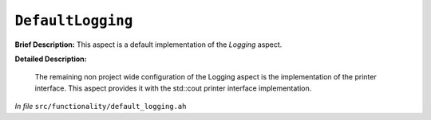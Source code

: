 ``DefaultLogging``
===========================
..
	(Aspect)

**Brief Description:** This aspect is a default implementation of the `Logging` aspect.

**Detailed Description:**

    The remaining non project wide configuration of the Logging aspect is the
    implementation of the printer interface. This aspect provides it with the
    std::cout printer interface implementation.

*In file* ``src/functionality/default_logging.ah``

